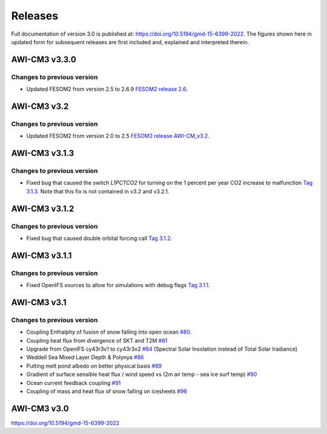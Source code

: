 .. _releases

Releases
******
Full documentation of version 3.0 is published at: https://doi.org/10.5194/gmd-15-6399-2022. The figures shown here in updated form for subsequent releases are first included and, explained and interpreted therein.


AWI-CM3 v3.3.0
=========

Changes to previous version
---------
- Updated FESOM2 from version 2.5 to 2.6.9 `FESOM2 release 2.6 <https://github.com/FESOM/fesom2/releases/tag/2.6.9>`_.

.. raw:: html
   :file: releases/3.3/display.html

AWI-CM3 v3.2
=========

Changes to previous version
---------
- Updated FESOM2 from version 2.0 to 2.5 `FESOM2 release AWI-CM_v3.2 <https://github.com/FESOM/fesom2/releases/tag/AWI-CM3_v3.2>`_.

.. raw:: html
   :file: releases/3.2/display.html


AWI-CM3 v3.1.3
=========

Changes to previous version
---------
- Fixed bug that caused the switch `L1PCTCO2` for turning on the 1 percent per year CO2 increase to malfunction `Tag 3.1.3 <https://gitlab.dkrz.de/ec-earth/oifs-43r3/-/commits/awicm-3.1.3>`_. Note that this fix is not contained in v3.2 and v3.2.1.


AWI-CM3 v3.1.2
=========

Changes to previous version
---------
- Fixed bug that caused double orbital forcing call `Tag 3.1.2 <https://gitlab.dkrz.de/ec-earth/oifs-43r3/-/commits/awicm-3.1.2>`_.


AWI-CM3 v3.1.1
=========

Changes to previous version
---------
- Fixed OpenIFS sources to allow for simulations with debug flags `Tag 3.1.1 <https://gitlab.dkrz.de/ec-earth/oifs-43r3/-/commits/awicm-3.1.1>`_.


AWI-CM3 v3.1
=========

Changes to previous version
---------
- Coupling Enthalphy of fusion of snow falling into open ocean `#80 <https://github.com/AWI-CM3/project_management/issues/80>`_.
- Coupling heat flux from divergence of SKT and T2M `#81 <https://github.com/AWI-CM3/project_management/issues/81>`_
- Upgrade from OpenIFS cy43r3v1 to cy43r3v2 `#84 <https://github.com/AWI-CM3/project_management/issues/84>`_ (Spectral Solar Insolation instead of Total Solar Iradiance)
- Weddell Sea Mixed Layer Depth & Polynya `#86 <https://github.com/AWI-CM3/project_management/issues/86>`_
- Putting melt pond albedo on better physical basis `#89 <https://github.com/AWI-CM3/project_management/issues/89>`_
- Gradient of surface sensible heat flux / wind speed vs (2m air temp - sea ice surf temp) `#90 <https://github.com/AWI-CM3/project_management/issues/90>`_
- Ocean current feedback coupling `#91 <https://github.com/AWI-CM3/project_management/issues/91>`_
- Coupling of mass and heat flux of snow falling on icesheets `#96 <https://github.com/AWI-CM3/project_management/issues/96>`_


.. raw:: html
   :file: releases/3.1/display.html

AWI-CM3 v3.0
=========
https://doi.org/10.5194/gmd-15-6399-2022
